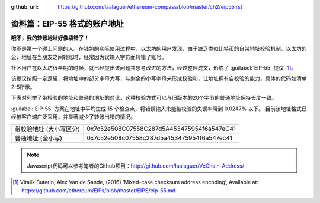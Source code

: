 :github_url: https://github.com/laalaguer/ethereum-compass/blob/master/ch2/eip55.rst

资料篇：EIP-55 格式的账户地址
==========================================

**哦不，我的转账地址好像填错了！**

你不是第一个碰上问题的人。在钱包的实际使用过程中，以太坊的用户发现，由于缺乏类似比特币的自带地址校验机制，以太坊的公开地址在当朋友之间转账时，经常因为误输入字符而转错了账号。

社区用户在以太坊很早期的时候，就已经提出该问题并思考改进的方法，经过整理成文，形成了 :guilabel:`EIP-55` 提议 [#]_。

该提议按照一定逻辑，将地址中的部分字母大写，与剩余的小写字母来形成校验和，让地址拥有自校验的能力，具体的代码如清单2-5所示。

.. code-block:: javascript
   :caption: 代码清单2-5

   const createKeccakHash = require('keccak')

   function toChecksumAddress (address) {
     address = address.toLowerCase().replace('0x', '')
     var hash = createKeccakHash('keccak256').update(address).digest('hex')
     var ret = '0x'

     for (var i = 0; i < address.length; i++) {
       if (parseInt(hash[i], 16) >= 8) {
         ret += address[i].toUpperCase()
       } else {
         ret += address[i]
       }
     }

     return ret
   }

下表对列举了带校验的地址和普通的地址的对比。这种校验方式可以与旧版本的20个字节的普通地址保持长度一致。

:guilabel:`EIP-55` 方案在地址中平均生成 15 个检查点，将错误输入未能被校验的失误率降到 0.0247% 以下。
目前该地址格式已经被客户端广泛采用，并显著减少了转账出错的情况。

+-------------------------+--------------------------------------------+
| 带校验地址 (大小写区分) | 0x7c52e508C07558C287d5A453475954f6a547eC41 |
+-------------------------+--------------------------------------------+
| 普通地址 (全小写)       | 0x7c52e508c07558c287d5a453475954f6a547ec41 |
+-------------------------+--------------------------------------------+

.. Note::
   Javascript代码可以参考笔者的Github项目：http://github.com/laalaguer/VeChain-Address/

.. [#] Vitalik Buterin, Alex Van de Sande, (2016) ‘Mixed-case checksum address encoding’, Available at: https://github.com/ethereum/EIPs/blob/master/EIPS/eip-55.md